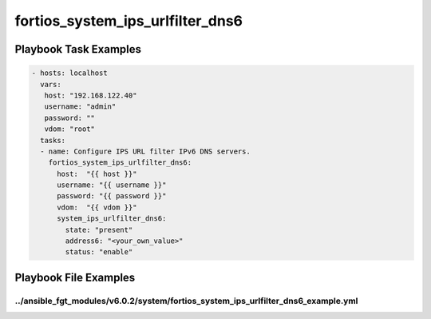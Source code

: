 =================================
fortios_system_ips_urlfilter_dns6
=================================


Playbook Task Examples
----------------------

.. code-block:: yaml

    - hosts: localhost
      vars:
       host: "192.168.122.40"
       username: "admin"
       password: ""
       vdom: "root"
      tasks:
      - name: Configure IPS URL filter IPv6 DNS servers.
        fortios_system_ips_urlfilter_dns6:
          host:  "{{ host }}"
          username: "{{ username }}"
          password: "{{ password }}"
          vdom:  "{{ vdom }}"
          system_ips_urlfilter_dns6:
            state: "present"
            address6: "<your_own_value>"
            status: "enable"



Playbook File Examples
----------------------


../ansible_fgt_modules/v6.0.2/system/fortios_system_ips_urlfilter_dns6_example.yml
++++++++++++++++++++++++++++++++++++++++++++++++++++++++++++++++++++++++++++++++++

.. code-block:: yaml
            - hosts: localhost
      vars:
       host: "192.168.122.40"
       username: "admin"
       password: ""
       vdom: "root"
      tasks:
      - name: Configure IPS URL filter IPv6 DNS servers.
        fortios_system_ips_urlfilter_dns6:
          host:  "{{ host }}"
          username: "{{ username }}"
          password: "{{ password }}"
          vdom:  "{{ vdom }}"
          system_ips_urlfilter_dns6:
            state: "present"
            address6: "<your_own_value>"
            status: "enable"




